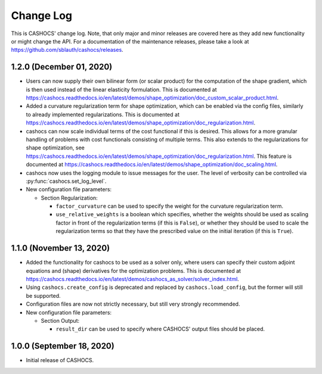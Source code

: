 Change Log
==========

This is CASHOCS' change log. Note, that only major and minor releases are covered
here as they add new functionality or might change the API. For a documentation
of the maintenance releases, please take a look at
`<https://github.com/sblauth/cashocs/releases>`_.


1.2.0 (December 01, 2020)
-------------------------

- Users can now supply their own bilinear form (or scalar product) for the computation
  of the shape gradient, which is then used instead of the linear elasticity formulation.
  This is documented at `<https://cashocs.readthedocs.io/en/latest/demos/shape_optimization/doc_custom_scalar_product.html>`_.

- Added a curvature regularization term for shape optimization, which can be enabled
  via the config files, similarly to already implemented regularizations. This is
  documented at `<https://cashocs.readthedocs.io/en/latest/demos/shape_optimization/doc_regularization.html>`_.

- cashocs can now scale individual terms of the cost functional if this is desired.
  This allows for a more granular handling of problems with cost functionals
  consisting of multiple terms. This also extends to the regularizations for shape optimization,
  see `<https://cashocs.readthedocs.io/en/latest/demos/shape_optimization/doc_regularization.html>`_.
  This feature is documented at `<https://cashocs.readthedocs.io/en/latest/demos/shape_optimization/doc_scaling.html>`_.

- cashocs now uses the logging module to issue messages for the user. The level of
  verbosity can be controlled via :py:func:`cashocs.set_log_level`.

- New configuration file parameters:

  - Section Regularization:

    - ``factor_curvature`` can be used to specify the weight for the curvature regularization term.

    - ``use_relative_weights`` is a boolean which specifies, whether the weights
      should be used as scaling factor in front of the regularization terms (if this is ``False``),
      or whether they should be used to scale the regularization terms so that they
      have the prescribed value on the initial iteration (if this is ``True``).


1.1.0 (November 13, 2020)
-------------------------

- Added the functionality for cashocs to be used as a solver only, where users can specify
  their custom adjoint equations and (shape) derivatives for the optimization
  problems. This is documented at `<https://cashocs.readthedocs.io/en/latest/demos/cashocs_as_solver/solver_index.html>`_.

- Using ``cashocs.create_config`` is deprecated and replaced by ``cashocs.load_config``,
  but the former will still be supported.

- Configuration files are now not strictly necessary, but still very strongly recommended.

- New configuration file parameters:

  - Section Output:

    - ``result_dir`` can be used to specify where CASHOCS' output files should be placed.


1.0.0 (September 18, 2020)
--------------------------

- Initial release of CASHOCS.
